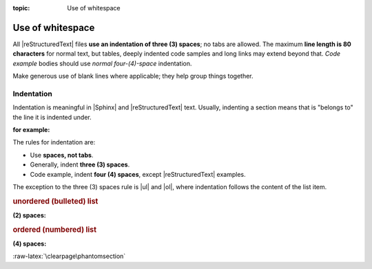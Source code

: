 :topic: Use of whitespace

.. index::
   triple: Sphinx; Syntax; Use of whitespace

Use of whitespace
#################

All |reStructuredText| files **use an indentation of three (3) spaces**;
no tabs are allowed. The maximum **line length is 80 characters** for
normal text, but tables, deeply indented code samples and long links may
extend beyond that. *Code example* bodies should use *normal four-(4)-space*
indentation.

Make generous use of blank lines where applicable; they help group things
together.

Indentation
***********

Indentation is meaningful in |Sphinx| and |reStructuredText| text. Usually,
indenting a section means that is "belongs to" the line it is indented
under.

:for example:

   .. code-block:: rst
      :linenos:

      .. figure:: path-to-image.*

         This is the caption of the figure. Notice that it is indented under
         the line defining the figure.

The rules for indentation are:

- Use **spaces, not tabs**.
- Generally, indent **three (3) spaces**.
- Code example, indent **four (4) spaces**, except |reStructuredText| examples.

The exception to the three (3) spaces rule is |ul| and |ol|, where indentation
follows the content of the list item.

.. |ul| replace::
   :ref:`concepts/lists:Unordered (bullet) lists`

.. |ol| replace::
   :ref:`concepts/lists:Ordered (numbered) lists`

.. rubric:: unordered (bulleted) list

:(2) spaces:

   .. code-block:: rst
      :linenos:

      * This is a list item.

        This is some additional content related to first item. Notice that
        it is indented to the same column as the first line of content.
        In this case, that's three (2) spaces.

      .
      .
      .

      * The N-th item in a list.

.. rubric:: ordered (numbered) list

:(4) spaces:

   .. code-block:: rst
      :linenos:

      1.  This is a list item.

          This is some additional content related to Item 1. Notice that
          it is indented to the same column as the first line of content.
          In this case, that's three (3) spaces.

      .
      .
      .

      10. The tenth item in a list.

          This related content will be indented four (4) spaces.

:raw-latex:`\clearpage\phantomsection`

.. Local variables:
   coding: utf-8
   mode: text
   mode: rst
   End:
   vim: fileencoding=utf-8 filetype=rst :
